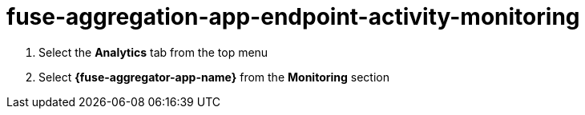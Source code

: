 // Module included in the following assemblies:
//
// <List assemblies here, each on a new line>


[id='fuse-aggregation-app-endpoint-activity-monitoring_{context}']
= fuse-aggregation-app-endpoint-activity-monitoring 

. Select the *Analytics* tab from the top menu
. Select *{fuse-aggregator-app-name}* from the *Monitoring* section

ifdef::location[]

.To verify this procedure:
// tag::verification[]
Analytics of the requests made to the service are visible.
// end::verification[]
endif::location[]

